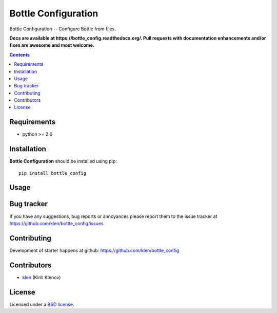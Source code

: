 Bottle Configuration
####################

.. _description:

Bottle Configuration -- Configure Bottle from files.

.. _badges:


.. image:: http://img.shields.io/travis/klen/bottle-config.svg?style=flat-square
    :target: http://travis-ci.org/klen/bottle-config
    :alt: Build Status

.. image:: http://img.shields.io/coveralls/klen/bottle-config.svg?style=flat-square
    :target: https://coveralls.io/r/klen/bottle-config
    :alt: Coverals

.. image:: http://img.shields.io/pypi/v/bottle-config.svg?style=flat-square
    :target: https://pypi.python.org/pypi/bottle-config
    :alt: Version

.. image:: http://img.shields.io/pypi/dm/bottle-config.svg?style=flat-square
    :target: https://pypi.python.org/pypi/bottle-config
    :alt: Downloads

.. image:: http://img.shields.io/gratipay/klen.svg?style=flat-square
    :target: https://www.gratipay.com/klen/
    :alt: Donate

.. _documentation:

**Docs are available at https://bottle_config.readthedocs.org/. Pull requests
with documentation enhancements and/or fixes are awesome and most welcome.**

.. _contents:

.. contents::

.. _requirements:

Requirements
=============

- python >= 2.6

.. _installation:

Installation
=============

**Bottle Configuration** should be installed using pip: ::

    pip install bottle_config

.. _usage:

Usage
=====

.. _bugtracker:

Bug tracker
===========

If you have any suggestions, bug reports or
annoyances please report them to the issue tracker
at https://github.com/klen/bottle_config/issues

.. _contributing:

Contributing
============

Development of starter happens at github: https://github.com/klen/bottle_config


Contributors
=============

* klen_ (Kirill Klenov)

.. _license:

License
=======

Licensed under a `BSD license`_.

.. _links:

.. _BSD license: http://www.linfo.org/bsdlicense.html
.. _klen: http://klen.github.com/
